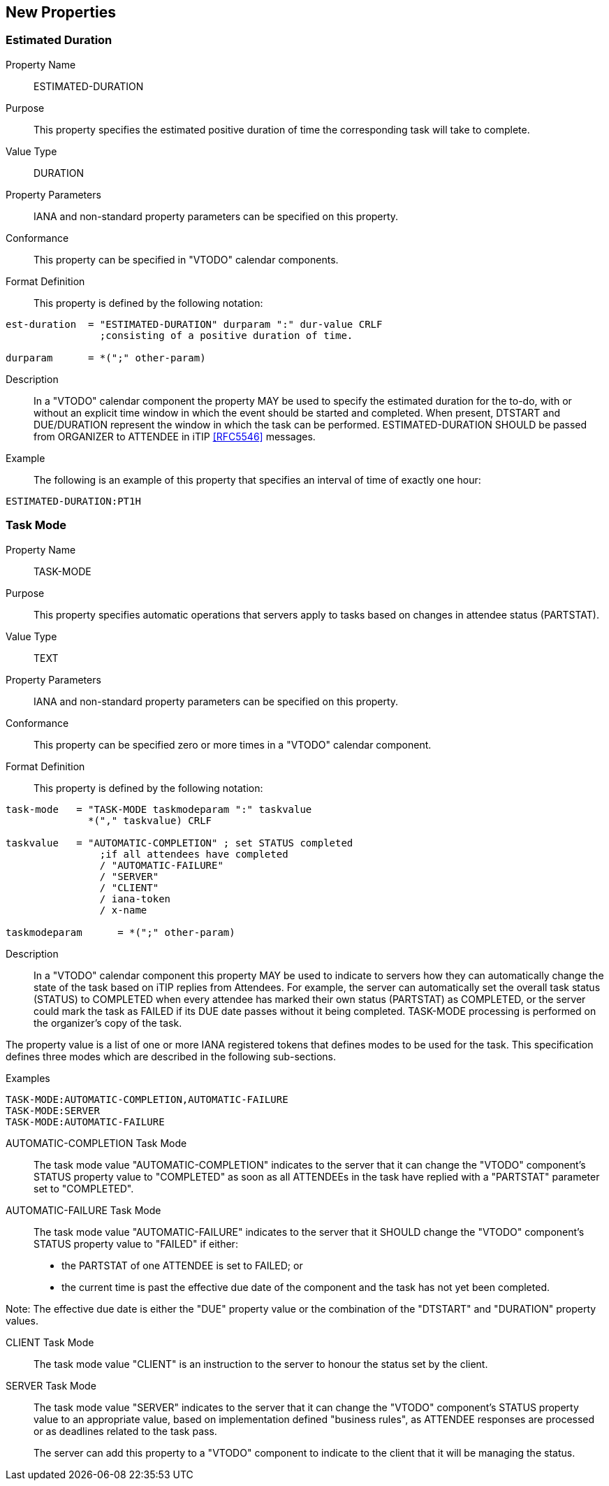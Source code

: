 [[new-properties]]

== New Properties

[[prop-estimated-duration]]
=== Estimated Duration

Property Name:: ESTIMATED-DURATION

Purpose:: This property specifies the estimated positive duration of time the corresponding task will take to complete.

Value Type::  DURATION

Property Parameters:: IANA and non-standard property parameters can be specified on this property.

Conformance:: This property can be specified in "VTODO" calendar components.

Format Definition:: This property is defined by the following notation:

[source,bnf]
----
est-duration  = "ESTIMATED-DURATION" durparam ":" dur-value CRLF
                ;consisting of a positive duration of time.

durparam      = *(";" other-param)
----

Description:: In a "VTODO" calendar component the property MAY be used to specify the estimated duration for the to-do, with or without an explicit time window in which the event should be started and completed.  When present, DTSTART and DUE/DURATION represent the window in which the task can be performed. ESTIMATED-DURATION SHOULD be passed from ORGANIZER to ATTENDEE in iTIP <<RFC5546>> messages.

Example:: The following is an example of this property that specifies an interval of time of exactly one hour:

[source]
----
ESTIMATED-DURATION:PT1H
----

[[prop-task-mode]]
=== Task Mode

Property Name:: TASK-MODE

Purpose:: This property specifies automatic operations that servers apply to tasks based on changes in attendee status (PARTSTAT).

Value Type:: TEXT

Property Parameters:: IANA and non-standard property parameters can be specified on this property.

Conformance:: This property can be specified zero or more times in a "VTODO" calendar component.

Format Definition:: This property is defined by the following notation:

[source,bnf]
----
task-mode   = "TASK-MODE taskmodeparam ":" taskvalue
              *("," taskvalue) CRLF

taskvalue   = "AUTOMATIC-COMPLETION" ; set STATUS completed
                ;if all attendees have completed
                / "AUTOMATIC-FAILURE"
                / "SERVER"
                / "CLIENT"
                / iana-token
                / x-name

taskmodeparam      = *(";" other-param)
----

Description:: In a "VTODO" calendar component this property MAY be used to indicate to servers how they can automatically change the state of the task based on iTIP replies from Attendees. For example, the server can automatically set the overall task status (STATUS) to COMPLETED when every attendee has marked their own status (PARTSTAT) as COMPLETED, or the server could mark the task as FAILED if its DUE date passes without it being completed. TASK-MODE processing is performed on the organizer's copy of the task.

The property value is a list of one or more IANA registered tokens that defines modes to be used for the task. This specification defines three modes which are described in the following sub-sections.

Examples::

[source]
----
TASK-MODE:AUTOMATIC-COMPLETION,AUTOMATIC-FAILURE
TASK-MODE:SERVER
TASK-MODE:AUTOMATIC-FAILURE
----

[[task-mode-automatic-completion]]
AUTOMATIC-COMPLETION Task Mode::

The task mode value "AUTOMATIC-COMPLETION" indicates to the server that it can change the "VTODO" component's STATUS property value to "COMPLETED" as soon as all ATTENDEEs in the task have replied with a "PARTSTAT" parameter set to "COMPLETED".

[[task-mode-automatic-failure]]
AUTOMATIC-FAILURE Task Mode::

The task mode value "AUTOMATIC-FAILURE" indicates to the server that it SHOULD change the "VTODO" component's STATUS property value to "FAILED" if either:

- the PARTSTAT of one ATTENDEE is set to FAILED; or

- the current time is past the effective due date of the component and the task has not yet been completed.

Note: The effective due date is either the "DUE" property value or the combination of the "DTSTART" and "DURATION" property values.

[[task-mode-client]]
CLIENT Task Mode::

The task mode value "CLIENT" is an instruction to the server to honour the status set by the client.

[[task-mode-server]]
SERVER Task Mode::

The task mode value "SERVER" indicates to the server that it can change the "VTODO" component's STATUS property value to an appropriate value, based on implementation defined "business rules", as ATTENDEE responses are processed or as deadlines related to the task pass.
+
The server can add this property to a "VTODO" component to indicate to the client that it will be managing the status.
